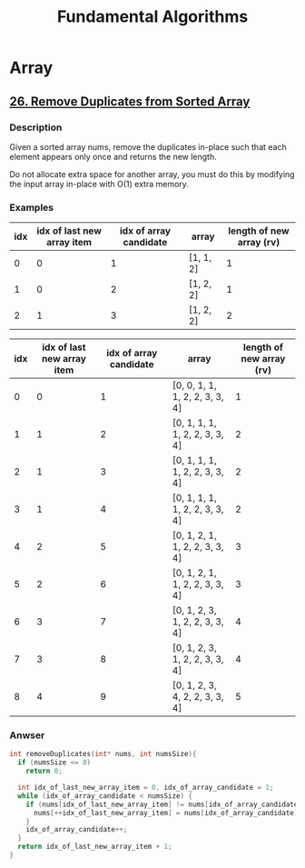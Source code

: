 #+title: Fundamental Algorithms

* Array

** [[https://leetcode.com/problems/remove-duplicates-from-sorted-array/][26. Remove Duplicates from Sorted Array]]

*** Description

Given a sorted array nums, remove the duplicates in-place such that each element appears only once and returns the new length.

Do not allocate extra space for another array, you must do this by modifying the input array in-place with O(1) extra memory.

*** Examples

| idx | idx of last new array item | idx of array candidate | array     | length of new array (rv) |
|-----+----------------------------+------------------------+-----------+--------------------------|
|   0 |                          0 |                      1 | [1, 1, 2] |                        1 |
|   1 |                          0 |                      2 | [1, 2, 2] |                        1 |
|   2 |                          1 |                      3 | [1, 2, 2] |                        2 |
#+tblfm: $1=@#-2
#+tblfm: $3=@#-1
#+tblfm: $5=$2+1


| idx | idx of last new array item | idx of array candidate | array                          | length of new array (rv) |
|-----+----------------------------+------------------------+--------------------------------+--------------------------|
|   0 |                          0 |                      1 | [0, 0, 1, 1, 1, 2, 2, 3, 3, 4] |                        1 |
|   1 |                          1 |                      2 | [0, 1, 1, 1, 1, 2, 2, 3, 3, 4] |                        2 |
|   2 |                          1 |                      3 | [0, 1, 1, 1, 1, 2, 2, 3, 3, 4] |                        2 |
|   3 |                          1 |                      4 | [0, 1, 1, 1, 1, 2, 2, 3, 3, 4] |                        2 |
|   4 |                          2 |                      5 | [0, 1, 2, 1, 1, 2, 2, 3, 3, 4] |                        3 |
|   5 |                          2 |                      6 | [0, 1, 2, 1, 1, 2, 2, 3, 3, 4] |                        3 |
|   6 |                          3 |                      7 | [0, 1, 2, 3, 1, 2, 2, 3, 3, 4] |                        4 |
|   7 |                          3 |                      8 | [0, 1, 2, 3, 1, 2, 2, 3, 3, 4] |                        4 |
|   8 |                          4 |                      9 | [0, 1, 2, 3, 4, 2, 2, 3, 3, 4] |                        5 |
#+tblfm: $1=@#-2
#+tblfm: $3=@#-1
#+tblfm: $5=$2+1

*** Anwser

#+begin_src c
  int removeDuplicates(int* nums, int numsSize){
    if (numsSize <= 0)
      return 0;

    int idx_of_last_new_array_item = 0, idx_of_array_candidate = 1;
    while (idx_of_array_candidate < numsSize) {
      if (nums[idx_of_last_new_array_item] != nums[idx_of_array_candidate]) {
        nums[++idx_of_last_new_array_item] = nums[idx_of_array_candidate];
      }
      idx_of_array_candidate++;
    }
    return idx_of_last_new_array_item + 1;
  }
#+end_src
